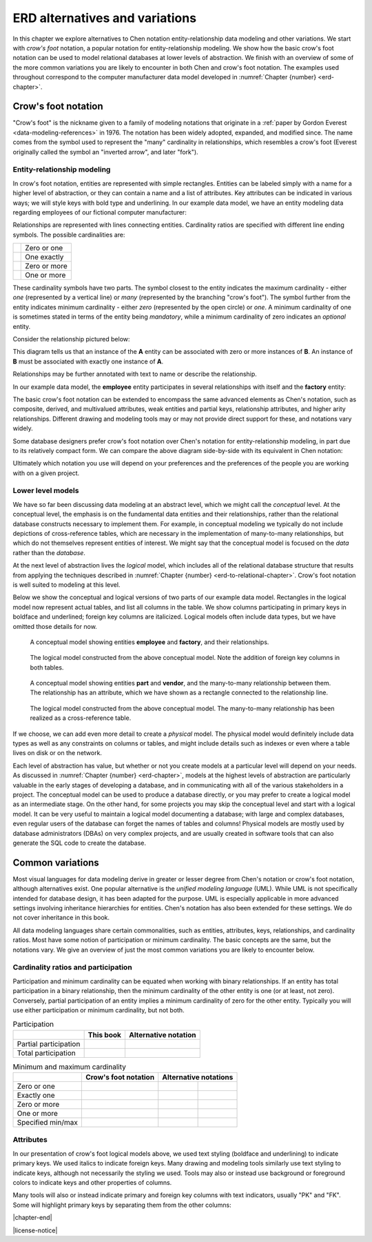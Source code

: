 .. _other-notations-chapter:

===============================
ERD alternatives and variations
===============================

In this chapter we explore alternatives to Chen notation entity-relationship data modeling and other variations.  We start with *crow's foot* notation, a popular notation for entity-relationship modeling.  We show how the basic crow's foot notation can be used to model relational databases at lower levels of abstraction.  We finish with an overview of some of the more common variations you are likely to encounter in both Chen and crow's foot notation.  The examples used throughout correspond to the computer manufacturer data model developed in :numref:`Chapter {number} <erd-chapter>`.

Crow's foot notation
::::::::::::::::::::

"Crow's foot" is the nickname given to a family of modeling notations that originate in a :ref:`paper by Gordon Everest <data-modeling-references>` in 1976.  The notation has been widely adopted, expanded, and modified since.  The name comes from the symbol used to represent the "many" cardinality in relationships, which resembles a crow's foot (Everest originally called the symbol an "inverted arrow", and later "fork").

Entity-relationship modeling
----------------------------

In crow's foot notation, entities are represented with simple rectangles.  Entities can be labeled simply with a name for a higher level of abstraction, or they can contain a name and a list of attributes.  Key attributes can be indicated in various ways; we will style keys with bold type and underlining.  In our example data model, we have an entity modeling data regarding employees of our fictional computer manufacturer:

.. image:: crows_foot_entity.svg
    :alt: A rectangle with the header "employee" and a list of the attributes of the employee entity; the ID attribute is boldface and underlined

Relationships are represented with lines connecting entities.  Cardinality ratios are specified with different line ending symbols.  The possible cardinalities are:

.. |cf_zero_or_one| image:: crows_foot_zero_or_one.svg
    :alt: A horizontal line ending in a symbol composed of an open circle and a vertical line

.. |cf_one_exactly| image:: crows_foot_one_exactly.svg
    :alt: A horizontal line ending in a symbol composed of two vertical lines

.. |cf_zero_or_more| image:: crows_foot_zero_or_more.svg
    :alt: A horizontal line ending in a symbol composed of an open circle and three branching lines

.. |cf_one_or_more| image:: crows_foot_one_or_more.svg
    :alt: A horizontal line ending in a symbol composed of a vertical line and three branching lines

=================== ============
|cf_zero_or_one|    Zero or one
|cf_one_exactly|    One exactly
|cf_zero_or_more|   Zero or more
|cf_one_or_more|    One or more
=================== ============

These cardinality symbols have two parts.  The symbol closest to the entity indicates the maximum cardinality - either *one* (represented by a vertical line) or *many* (represented by the branching "crow's foot").  The symbol further from the entity indicates minimum cardinality - either *zero* (represented by the open circle) or *one*.  A minimum cardinality of one is sometimes stated in terms of the entity being *mandatory*, while a minimum cardinality of zero indicates an *optional* entity.

Consider the relationship pictured below:

.. image:: crows_foot_cardinality_example.svg
    :alt: A rectangle labeled "A" connected to a rectangle labeled "B"; the connector on the A side is the "one exactly" connector, while the connector on the "B" side is the "zero or more" connector

This diagram tells us that an instance of the **A** entity can be associated with zero or more instances of **B**.  An instance of **B** must be associated with exactly one instance of **A**.

Relationships may be further annotated with text to name or describe the relationship.

In our example data model, the **employee** entity participates in several relationships with itself and the **factory** entity:

.. image:: crows_foot_relationships.svg
    :alt: Entities employee and factory and their relationships; the employee entity has attributes ID (key), name, position, pay rate, and pay type; the factory entity has the key attribute city; the relationships are the many-to-one (optional on both sides) relationship between employee and factory labeled "works at", the one-to-one (exactly one on the employee side) relationship between employee and factory labeled "manages", and the many-to-one (optional on both sides) relationship between employee and itself labeled "supervises".

The basic crow's foot notation can be extended to encompass the same advanced elements as Chen's notation, such as composite, derived, and multivalued attributes, weak entities and partial keys, relationship attributes, and higher arity relationships.  Different drawing and modeling tools may or may not provide direct support for these, and notations vary widely.

Some database designers prefer crow's foot notation over Chen's notation for entity-relationship modeling, in part due to its relatively compact form.  We can compare the above diagram side-by-side with its equivalent in Chen notation:

.. image:: comparison.svg
    :alt: Side-by-side diagrams in crow's foot and Chen's notation showing the employee and factory entities and their attributes and relationships

Ultimately which notation you use will depend on your preferences and the preferences of the people you are working with on a given project.


Lower level models
------------------

We have so far been discussing data modeling at an abstract level, which we might call the *conceptual* level.  At the conceptual level, the emphasis is on the fundamental data entities and their relationships, rather than the relational database constructs necessary to implement them.  For example, in conceptual modeling we typically do not include depictions of cross-reference tables, which are necessary in the implementation of many-to-many relationships, but which do not themselves represent entities of interest.  We might say that the conceptual model is focused on the *data* rather than the *database*.

At the next level of abstraction lives the *logical* model, which includes all of the relational database structure that results from applying the techniques described in :numref:`Chapter {number} <erd-to-relational-chapter>`.  Crow's foot notation is well suited to modeling at this level.

Below we show the conceptual and logical versions of two parts of our example data model.  Rectangles in the logical model now represent actual tables, and list all columns in the table.  We show columns participating in primary keys in boldface and underlined; foreign key columns are italicized.  Logical models often include data types, but we have omitted those details for now.

.. figure:: crows_foot_conceptual_1.svg

    A conceptual model showing entities **employee** and **factory**, and their relationships.

.. figure:: crows_foot_logical_1.svg

    The logical model constructed from the above conceptual model.  Note the addition of foreign key columns in both tables.

.. figure:: crows_foot_conceptual_2.svg

    A conceptual model showing entities **part** and **vendor**, and the many-to-many relationship between them.  The relationship has an attribute, which we have shown as a rectangle connected to the relationship line.

.. figure:: crows_foot_logical_2.svg

    The logical model constructed from the above conceptual model.  The many-to-many relationship has been realized as a cross-reference table.

If we choose, we can add even more detail to create a *physical* model.  The physical model would definitely include data types as well as any constraints on columns or tables, and might include details such as indexes or even where a table lives on disk or on the network.

Each level of abstraction has value, but whether or not you create models at a particular level will depend on your needs.  As discussed in :numref:`Chapter {number} <erd-chapter>`, models at the highest levels of abstraction are particularly valuable in the early stages of developing a database, and in communicating with all of the various stakeholders in a project.  The conceptual model can be used to produce a database directly, or you may prefer to create a logical model as an intermediate stage.  On the other hand, for some projects you may skip the conceptual level and start with a logical model.  It can be very useful to maintain a logical model documenting a database; with large and complex databases, even regular users of the database can forget the names of tables and columns!  Physical models are mostly used by database administrators (DBAs) on very complex projects, and are usually created in software tools that can also generate the SQL code to create the database.


Common variations
::::::::::::::::::

Most visual languages for data modeling derive in greater or lesser degree from Chen's notation or crow's foot notation, although alternatives exist.  One popular alternative is the *unified modeling language* (UML).  While UML is not specifically intended for database design, it has been adapted for the purpose.  UML is especially applicable in more advanced settings involving inheritance hierarchies for entities.  Chen's notation has also been extended for these settings.  We do not cover inheritance in this book.

All data modeling languages share certain commonalities, such as entities, attributes, keys, relationships, and cardinality ratios.  Most have some notion of participation or minimum cardinality.  The basic concepts are the same, but the notations vary.  We give an overview of just the most common variations you are likely to encounter below.

Cardinality ratios and participation
------------------------------------

Participation and minimum cardinality can be equated when working with binary relationships.  If an entity has total participation in a binary relationship, then the minimum cardinality of the other entity is one (or at least, not zero).  Conversely, partial participation of an entity implies a minimum cardinality of zero for the other entity.  Typically you will use either participation or minimum cardinality, but not both.

.. |single-line| image:: single_line.svg
    :alt: A single line

.. |double-line| image:: double_line.svg
    :alt: A double line

.. |dotted-line| image:: dotted_line.svg
    :alt: A dashed line

.. table:: Participation

    +-----------------------+----------------------------+----------------------------+
    |                       | This book                  |  Alternative notation      |
    +=======================+============================+============================+
    | Partial participation | |single-line|              | |dotted-line|              |
    +-----------------------+----------------------------+----------------------------+
    | Total participation   | |double-line|              | |single-line|              |
    +-----------------------+----------------------------+----------------------------+

.. |zero_or_one_p| image:: zero_or_one_parenthetical.svg
    :alt: A line annotated with "(0,1)" at one end

.. |one_exactly_p| image:: one_exactly_parenthetical.svg
    :alt: A line annotated with "(1,1)" at one end

.. |zero_or_more_p| image:: zero_or_more_parenthetical.svg
    :alt: A line annotated with "(0,N)" at one end

.. |one_or_more_p| image:: one_or_more_parenthetical.svg
    :alt: A line annotated with "(1,N)" at one end

.. |two_or_three_p| image:: two_or_three_parenthetical.svg
    :alt: A line annotated with "(2,3)" at one end

.. |zero_or_one_r| image:: zero_or_one_range.svg
    :alt: A line annotated with "0..1" at one end

.. |one_exactly_r| image:: one_exactly_range.svg
    :alt: A line annotated with "1..1" at one end

.. |zero_or_more_r| image:: zero_or_more_range.svg
    :alt: A line annotated with "0..N" at one end

.. |one_or_more_r| image:: one_or_more_range.svg
    :alt: A line annotated with "1..N" at one end

.. |two_or_three_r| image:: two_or_three_range.svg
    :alt: A line annotated with "2..3" at one end

.. table:: Minimum and maximum cardinality

    +-----------------------+----------------------------------------+---------------------------------------------------------------------------------+
    |                       | Crow's foot notation                   |  Alternative notations                                                          |
    +=======================+========================================+============================================+====================================+
    | Zero or one           | |cf_zero_or_one|                       | |zero_or_one_p|                            | |zero_or_one_r|                    |
    +-----------------------+----------------------------------------+--------------------------------------------+------------------------------------+
    | Exactly one           | |cf_one_exactly|                       | |one_exactly_p|                            | |one_exactly_r|                    |
    +-----------------------+----------------------------------------+--------------------------------------------+------------------------------------+
    | Zero or more          | |cf_zero_or_more|                      | |zero_or_more_p|                           | |zero_or_more_r|                   |
    +-----------------------+----------------------------------------+--------------------------------------------+------------------------------------+
    | One or more           | |cf_one_or_more|                       | |one_or_more_p|                            | |one_or_more_r|                    |
    +-----------------------+----------------------------------------+--------------------------------------------+------------------------------------+
    | Specified min/max     |                                        | |two_or_three_p|                           | |two_or_three_r|                   |
    +-----------------------+----------------------------------------+--------------------------------------------+------------------------------------+


Attributes
----------

In our presentation of crow's foot logical models above, we used text styling (boldface and underlining) to indicate primary keys.  We used italics to indicate foreign keys.  Many drawing and modeling tools similarly use text styling to indicate keys, although not necessarily the styling we used.  Tools may also or instead use background or foreground colors to indicate keys and other properties of columns.

Many tools will also or instead indicate primary and foreign key columns with text indicators, usually "PK" and "FK".  Some will highlight primary keys by separating them from the other columns:

.. image:: entity_alternative.svg
    :alt: The entity employee with the primary key attribute labeled with "PK" and with the foreign key attributes labeled with "FK"



|chapter-end|


|license-notice|
